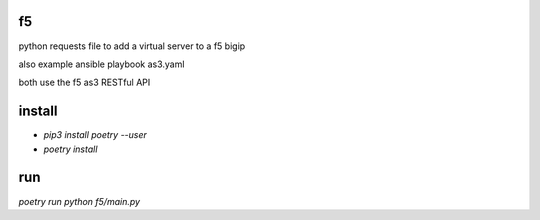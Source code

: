 f5
=======

python requests file to add a virtual server to a f5 bigip

also example ansible playbook as3.yaml

both use the f5 as3 RESTful API

install
=======

* `pip3 install poetry --user`
* `poetry install`

run
=======

`poetry run python f5/main.py`
